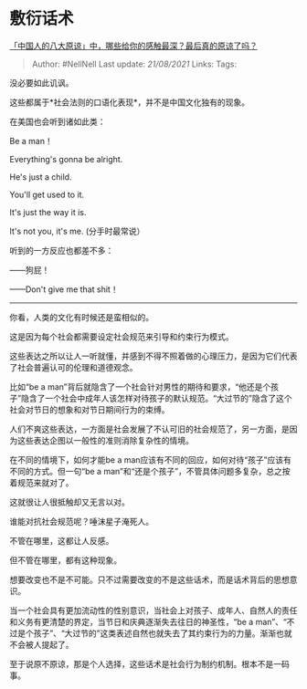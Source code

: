 * 敷衍话术
  :PROPERTIES:
  :CUSTOM_ID: 敷衍话术
  :END:

[[https://www.zhihu.com/question/458322564/answer/1876288413][「中国人的八大原谅」中，哪些给你的感触最深？最后真的原谅了吗？]]

#+BEGIN_QUOTE
  Author: #NellNell Last update: /21/08/2021/ Links: Tags:
#+END_QUOTE

没必要如此讥讽。

这些都属于*社会法则的口语化表现*，并不是中国文化独有的现象。

在美国也会听到诸如此类：

Be a man！

Everything's gonna be alright.

He's just a child.

You'll get used to it.

It's just the way it is.

It's not you, it's me. (分手时最常说）

听到的一方反应也都差不多：

------狗屁！

------Don't give me that shit！

--------------

你看，人类的文化有时候还是蛮相似的。

这是因为每个社会都需要设定社会规范来引导和约束行为模式。

这些表达之所以让人一听就懂，并感到不得不照着做的心理压力，是因为它们代表了社会普遍认可的伦理和道德观念。

比如“be a
man”背后就隐含了一个社会针对男性的期待和要求，“他还是个孩子”隐含了一个社会中成年人该怎样对待孩子的默认规范。“大过节的”隐含了这个社会对节日的想象和对节日期间行为的束缚。

人们不爽这些表达，一方面是社会发展了不认可旧的社会规范了，另一方面，是因为这些表达企图以一般性的准则消除复杂性的情境。

在不同的情境下，如何才能be a
man应该有不同的回应，如何对待“孩子”应该有不同的方式。但一句“be a
man”和“还是个孩子”，不管具体问题多复杂，总之按着规范来就对了。

这就很让人很抵触却又无言以对。

谁能对抗社会规范呢？唾沫星子淹死人。

不管在哪里，这都让人反感。

但不管在哪里，都有这种现象。

想要改变也不是不可能。只不过需要改变的不是这些话术，而是话术背后的思想意识。

当一个社会具有更加流动性的性别意识，当社会上对孩子、成年人、自然人的责任和义务有更清楚的界定，当节日和庆典逐渐失去往日的神圣性，“be
a
man”、“不过是个孩子”、“大过节的”这类表述自然也就失去了其约束行为的力量。渐渐也就不会被人提起了。

至于说原不原谅，那是个人选择，这些话术是社会行为制约机制。根本不是一码事。
